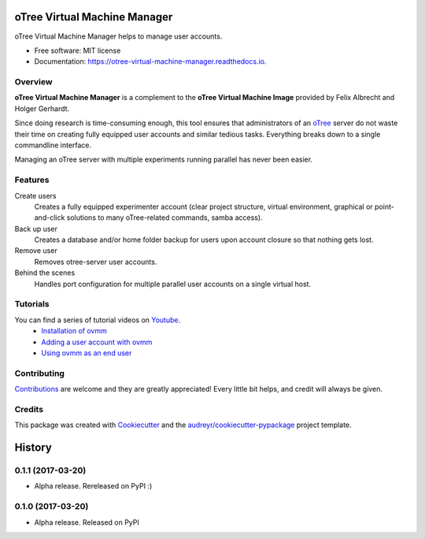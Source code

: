 =============================
oTree Virtual Machine Manager
=============================


.. image:: https://img.shields.io/pypi/v/ovmm.svg
        :target: https://pypi.python.org/pypi/ovmm

.. image:: https://img.shields.io/travis/tobiasraabe/otree_virtual_machine_manager.svg
        :target: https://travis-ci.org/tobiasraabe/otree_virtual_machine_manager

.. image:: https://readthedocs.org/projects/otree-virtual-machine-manager/badge/?version=latest
        :target: https://otree-virtual-machine-manager.readthedocs.io/en/latest/?badge=latest
        :alt: Documentation Status

.. image:: https://pyup.io/repos/github/tobiasraabe/otree_virtual_machine_manager/shield.svg
     :target: https://pyup.io/repos/github/tobiasraabe/otree_virtual_machine_manager/
     :alt: Updates


oTree Virtual Machine Manager helps to manage user accounts.


* Free software: MIT license
* Documentation: https://otree-virtual-machine-manager.readthedocs.io.


Overview
--------

**oTree Virtual Machine Manager** is a complement to the **oTree Virtual
Machine Image** provided by Felix Albrecht and Holger Gerhardt.

Since doing research is time-consuming enough, this tool ensures that
administrators of an `oTree`_ server do not waste their time on creating fully
equipped user accounts and similar tedious tasks. Everything breaks down to
a single commandline interface.

.. _oTree: http://www.otree.org

Managing an oTree server with multiple experiments running parallel has never
been easier.


Features
--------

Create users
    Creates a fully equipped experimenter account (clear project structure,
    virtual environment, graphical or point-and-click solutions to many
    oTree-related commands, samba access).
Back up user
    Creates a database and/or home folder backup for users upon account
    closure so that nothing gets lost.
Remove user
    Removes otree-server user accounts.
Behind the scenes
    Handles port configuration for multiple parallel user accounts on a
    single virtual host.


Tutorials
---------

You can find a series of tutorial videos on `Youtube`_.
  - `Installation of ovmm`_
  - `Adding a user account with ovmm`_
  - `Using ovmm as an end user`_

.. _Installation of ovmm: https://youtu.be/CVh-BO2u-ak?list=PLLsWdtzzDdAS3c7mQi6DmlPTV4Kiw-sqB
.. _Adding a user account with ovmm: https://youtu.be/9hC9an9jtYc?list=PLLsWdtzzDdAS3c7mQi6DmlPTV4Kiw-sqB
.. _Using ovmm as an end user: https://youtu.be/IfGKPigrOew?list=PLLsWdtzzDdAS3c7mQi6DmlPTV4Kiw-sqB
.. _Youtube: https://www.youtube.com/playlist?list=PLLsWdtzzDdAS3c7mQi6DmlPTV4Kiw-sqB


Contributing
------------

`Contributions`_ are welcome and they are greatly appreciated! Every little
bit helps, and credit will always be given.

.. _Contributions: https://otree-virtual-machine-manager.readthedocs.io/en/latest/contributing.html#contributing


Credits
-------

This package was created with Cookiecutter_ and the
`audreyr/cookiecutter-pypackage`_ project template.

.. _Cookiecutter: https://github.com/audreyr/cookiecutter
.. _`audreyr/cookiecutter-pypackage`: https://github.com/audreyr/cookiecutter-pypackage



=======
History
=======

0.1.1 (2017-03-20)
------------------

* Alpha release. Rereleased on PyPI :)


0.1.0 (2017-03-20)
------------------

* Alpha release. Released on PyPI


